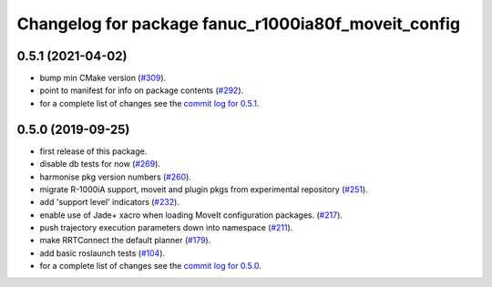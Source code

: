 ^^^^^^^^^^^^^^^^^^^^^^^^^^^^^^^^^^^^^^^^^^^^^^^^^^^^
Changelog for package fanuc_r1000ia80f_moveit_config
^^^^^^^^^^^^^^^^^^^^^^^^^^^^^^^^^^^^^^^^^^^^^^^^^^^^

0.5.1 (2021-04-02)
------------------
* bump min CMake version (`#309 <https://github.com/ros-industrial/fanuc/issues/309>`_).
* point to manifest for info on package contents (`#292 <https://github.com/ros-industrial/fanuc/issues/292>`_).
* for a complete list of changes see the `commit log for 0.5.1 <https://github.com/ros-industrial/fanuc/compare/0.5.0...0.5.1>`_.

0.5.0 (2019-09-25)
------------------
* first release of this package.
* disable db tests for now (`#269 <https://github.com/ros-industrial/fanuc/pull/269>`_).
* harmonise pkg version numbers (`#260 <https://github.com/ros-industrial/fanuc/issues/260>`_).
* migrate R-1000iA support, moveit and plugin pkgs from experimental repository (`#251 <https://github.com/ros-industrial/fanuc/pull/251>`_).
* add 'support level' indicators (`#232 <https://github.com/ros-industrial/fanuc/issues/232>`_).
* enable use of Jade+ xacro when loading MoveIt configuration packages. (`#217 <https://github.com/ros-industrial/fanuc/issues/217>`_).
* push trajectory execution parameters down into namespace (`#211 <https://github.com/ros-industrial/fanuc/issues/211>`_).
* make RRTConnect the default planner (`#179 <https://github.com/ros-industrial/fanuc/issues/179>`_).
* add basic roslaunch tests (`#104 <https://github.com/ros-industrial/fanuc/issues/104>`_).
* for a complete list of changes see the `commit log for 0.5.0 <https://github.com/ros-industrial/fanuc/compare/0.4.4...0.5.0>`_.
